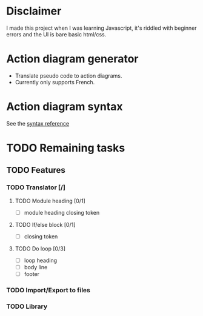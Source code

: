 * Disclaimer
I made this project when I was learning Javascript, it's riddled with beginner errors and the UI is bare basic html/css.

* Action diagram generator
- Translate pseudo code to action diagrams.
- Currently only supports French.

* Action diagram syntax
See the [[https://github.com/axelkrebs/action-diagram-generator/blob/master/syntaxe.pdf][syntax reference]]

* TODO Remaining tasks
** TODO Features
*** TODO Translator [/]
**** TODO Module heading [0/1]
- [ ] module heading closing token

**** TODO If/else block [0/1]
- [ ] closing token

**** TODO Do loop [0/3] 
- [ ] loop heading
- [ ] body line
- [ ] footer


*** TODO Import/Export to files
*** TODO Library
 

